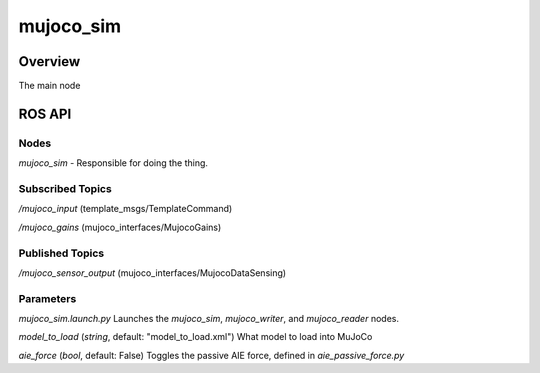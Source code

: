 .. _mujoco_sim-label:

mujoco_sim
=================

Overview
--------
The main node 

ROS API
-------

Nodes
^^^^^
*mujoco_sim* - Responsible for doing the thing.

.. figure:: images/mujoco_sim.svg
   :align: center
   :scale: 100%
   :alt: mujoco_sim

Subscribed Topics
^^^^^^^^^^^^^^^^^
*/mujoco_input* (template_msgs/TemplateCommand)

*/mujoco_gains* (mujoco_interfaces/MujocoGains)

Published Topics
^^^^^^^^^^^^^^^^
*/mujoco_sensor_output* (mujoco_interfaces/MujocoDataSensing)

Parameters
^^^^^^^^^^
*mujoco_sim.launch.py* Launches the *mujoco_sim*, *mujoco_writer*, and *mujoco_reader* nodes.



*model_to_load* (*string*, default: "model_to_load.xml")
What model to load into MuJoCo

*aie_force* (*bool*, default: False)
Toggles the passive AIE force, defined in *aie_passive_force.py*